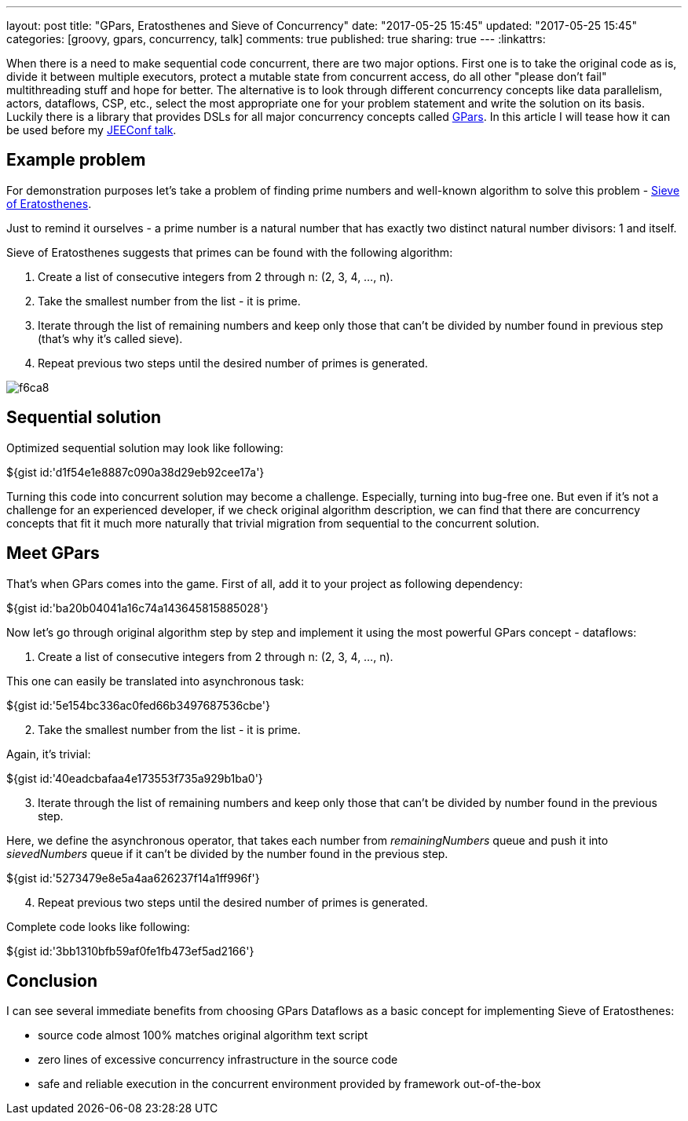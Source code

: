 ---
layout: post
title: "GPars, Eratosthenes and Sieve of Concurrency"
date: "2017-05-25 15:45"
updated: "2017-05-25 15:45"
categories: [groovy, gpars, concurrency, talk]
comments: true
published: true
sharing: true
---
:linkattrs:

When there is a need to make sequential code concurrent, there are two major options.
First one is to take the original code as is, divide it between multiple executors, protect a mutable state from concurrent access, do all other "please don't fail" multithreading stuff and hope for better.
The alternative is to look through different concurrency concepts like data parallelism, actors, dataflows, CSP, etc., select the most appropriate one for your problem statement and write the solution on its basis.
Luckily there is a library that provides DSLs for all major concurrency concepts called link:http://www.gpars.org/[GPars, window="_blank"].
In this article I will tease how it can be used before my link:http://jeeconf.com/program/gpars-unsung-hero-of-concurrency-in-practice/[JEEConf talk, window="_blank"].

++++
<!--more-->
++++

== Example problem

For demonstration purposes let's take a problem of finding prime numbers and well-known algorithm to solve this problem - link:https://en.wikipedia.org/wiki/Sieve_of_Eratosthenes[Sieve of Eratosthenes, window="_blank"].

Just to remind it ourselves - a prime number is a natural number that has exactly two distinct natural number divisors: 1 and itself.

Sieve of Eratosthenes suggests that primes can be found with the following algorithm:

. Create a list of consecutive integers from 2 through n: (2, 3, 4, ..., n).
. Take the smallest number from the list - it is prime.
. Iterate through the list of remaining numbers and keep only those that can't be divided by number found in previous step (that's why it's called sieve).
. Repeat previous two steps until the desired number of primes is generated.

image::${r '/images/2017-05-25-gpars-eratosthenes-and-sieve-of-concurrency/f6ca8.gif'}[]

== Sequential solution

Optimized sequential solution may look like following:

++++
${gist id:'d1f54e1e8887c090a38d29eb92cee17a'}
++++

Turning this code into concurrent solution may become a challenge.
Especially, turning into bug-free one.
But even if it's not a challenge for an experienced developer, if we check original algorithm description, we can find that there are concurrency concepts that fit it much more naturally that trivial migration from sequential to the concurrent solution.

== Meet GPars

That's when GPars comes into the game.
First of all, add it to your project as following dependency:

++++
${gist id:'ba20b04041a16c74a143645815885028'}
++++

Now let's go through original algorithm step by step and implement it using the most powerful GPars concept - dataflows:

. Create a list of consecutive integers from 2 through n: (2, 3, 4, ..., n).

This one can easily be translated into asynchronous task:

++++
${gist id:'5e154bc336ac0fed66b3497687536cbe'}
++++

[start=2]
. Take the smallest number from the list - it is prime.

Again, it's trivial:

++++
${gist id:'40eadcbafaa4e173553f735a929b1ba0'}
++++

[start=3]
. Iterate through the list of remaining numbers and keep only those that can't be divided by number found in the previous step.

Here, we define the asynchronous operator, that takes each number from __remainingNumbers__ queue and push it into __sievedNumbers__ queue if it can't be divided by the number found in the previous step.

++++
${gist id:'5273479e8e5a4aa626237f14a1ff996f'}
++++

[start=4]
. Repeat previous two steps until the desired number of primes is generated.

Complete code looks like following:

++++
${gist id:'3bb1310bfb59af0fe1fb473ef5ad2166'}
++++

== Conclusion

I can see several immediate benefits from choosing GPars Dataflows as a basic concept for implementing Sieve of Eratosthenes:

- source code almost 100% matches original algorithm text script
- zero lines of excessive concurrency infrastructure in the source code
- safe and reliable execution in the concurrent environment provided by framework out-of-the-box
